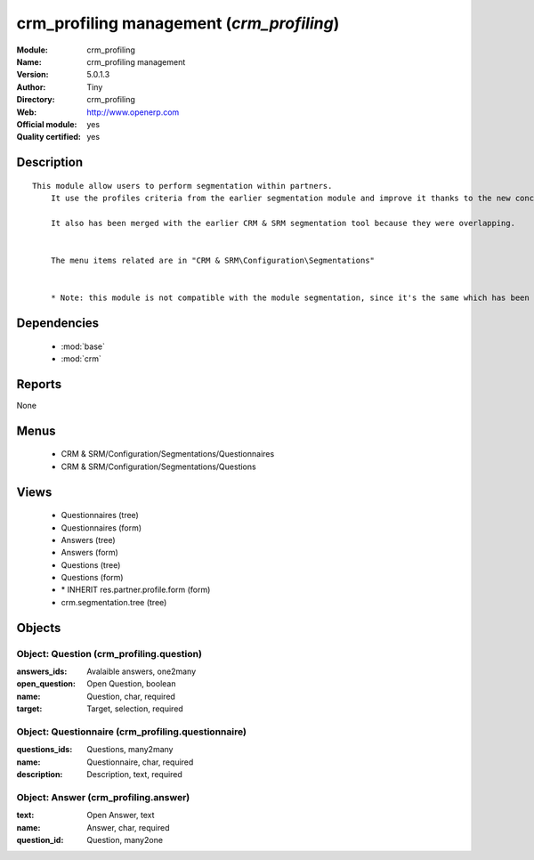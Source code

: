 
.. module:: crm_profiling
    :synopsis: crm_profiling management (Official, Quality Certified)
    :noindex:
.. 

.. raw:: html

    <link rel="stylesheet" href="../_static/hide_objects_in_sidebar.css" type="text/css" />

crm_profiling management (*crm_profiling*)
==========================================
:Module: crm_profiling
:Name: crm_profiling management
:Version: 5.0.1.3
:Author: Tiny
:Directory: crm_profiling
:Web: http://www.openerp.com
:Official module: yes
:Quality certified: yes

Description
-----------

::

  This module allow users to perform segmentation within partners.
      It use the profiles criteria from the earlier segmentation module and improve it thanks to the new concept of questionnaire. You can now regroup questions into a questionnaire and directly use it on a partner.
  
      It also has been merged with the earlier CRM & SRM segmentation tool because they were overlapping.
  
  
      The menu items related are in "CRM & SRM\Configuration\Segmentations"
  
  
      * Note: this module is not compatible with the module segmentation, since it's the same which has been renamed.

Dependencies
------------

 * :mod:`base`
 * :mod:`crm`

Reports
-------

None


Menus
-------

 * CRM & SRM/Configuration/Segmentations/Questionnaires
 * CRM & SRM/Configuration/Segmentations/Questions

Views
-----

 * Questionnaires (tree)
 * Questionnaires (form)
 * Answers (tree)
 * Answers (form)
 * Questions (tree)
 * Questions (form)
 * \* INHERIT res.partner.profile.form (form)
 * crm.segmentation.tree (tree)


Objects
-------

Object: Question (crm_profiling.question)
#########################################



:answers_ids: Avalaible answers, one2many





:open_question: Open Question, boolean





:name: Question, char, required





:target: Target, selection, required




Object: Questionnaire (crm_profiling.questionnaire)
###################################################



:questions_ids: Questions, many2many





:name: Questionnaire, char, required





:description: Description, text, required




Object: Answer (crm_profiling.answer)
#####################################



:text: Open Answer, text





:name: Answer, char, required





:question_id: Question, many2one


